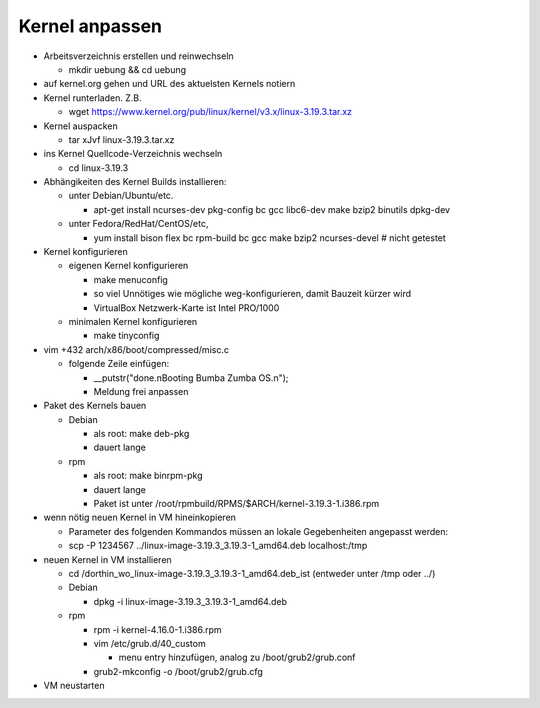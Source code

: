 Kernel anpassen
===============
* Arbeitsverzeichnis erstellen und reinwechseln

  * mkdir uebung && cd uebung

* auf kernel.org gehen und URL des aktuelsten Kernels notiern
* Kernel runterladen. Z.B.

  * wget https://www.kernel.org/pub/linux/kernel/v3.x/linux-3.19.3.tar.xz

* Kernel auspacken

  * tar xJvf linux-3.19.3.tar.xz

* ins Kernel Quellcode-Verzeichnis wechseln

  * cd linux-3.19.3

* Abhängikeiten des Kernel Builds installieren:

  * unter Debian/Ubuntu/etc.

    * apt-get install ncurses-dev pkg-config bc gcc libc6-dev make bzip2 binutils dpkg-dev

  * unter Fedora/RedHat/CentOS/etc,

    * yum install bison flex bc rpm-build bc gcc make bzip2 ncurses-devel # nicht getestet

* Kernel konfigurieren

  * eigenen Kernel konfigurieren

    * make menuconfig
    * so viel Unnötiges wie mögliche weg-konfigurieren, damit Bauzeit kürzer wird
    * VirtualBox Netzwerk-Karte ist Intel PRO/1000

  * minimalen Kernel konfigurieren

    * make tinyconfig

* vim +432 arch/x86/boot/compressed/misc.c

  * folgende Zeile einfügen:

    * __putstr("done.\nBooting Bumba Zumba OS.\n");
    * Meldung frei anpassen

* Paket des Kernels bauen

  * Debian

    * als root: make deb-pkg
    * dauert lange

  * rpm

    * als root: make binrpm-pkg
    * dauert lange
    * Paket ist unter /root/rpmbuild/RPMS/$ARCH/kernel-3.19.3-1.i386.rpm

* wenn nötig neuen Kernel in VM hineinkopieren

  * Parameter des folgenden Kommandos müssen an lokale Gegebenheiten
    angepasst werden:

  * scp -P 1234567 ../linux-image-3.19.3_3.19.3-1_amd64.deb localhost:/tmp

* neuen Kernel in VM installieren

  * cd /dorthin_wo_linux-image-3.19.3_3.19.3-1_amd64.deb_ist
    (entweder unter /tmp oder ../)

  * Debian

    * dpkg -i linux-image-3.19.3_3.19.3-1_amd64.deb

  * rpm

    * rpm -i kernel-4.16.0-1.i386.rpm
    * vim /etc/grub.d/40_custom

      * menu entry hinzufügen, analog zu /boot/grub2/grub.conf

    * grub2-mkconfig -o /boot/grub2/grub.cfg

* VM neustarten
